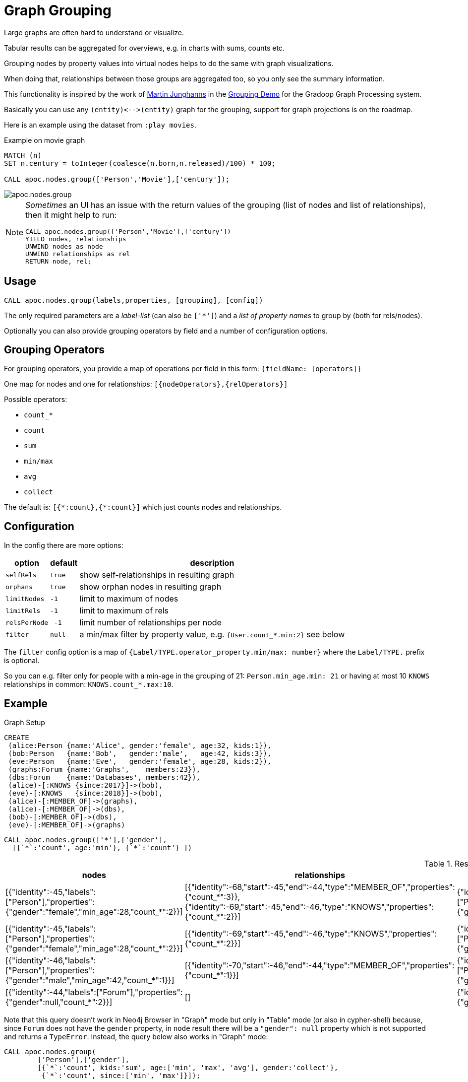 [[graph-grouping]]
= Graph Grouping
:description: This section describes procedures that can be used to group nodes by property values to create virtual nodes for graph visualizations.




Large graphs are often hard to understand or visualize.

Tabular results can be aggregated for overviews, e.g. in charts with sums, counts etc.

Grouping nodes by property values into virtual nodes helps to do the same with graph visualizations.

When doing that, relationships between those groups are aggregated too, so you only see the summary information.

This functionality is inspired by the work of https://twitter.com/kc1s[Martin Junghanns] in the https://github.com/dbs-leipzig/gradoop_demo#graph-grouping[Grouping Demo] for the Gradoop Graph Processing system.

Basically you can use any `+(entity)<-->(entity)+` graph for the grouping, support for graph projections is on the roadmap.

Here is an example using the dataset from `:play movies`.

.Example on movie graph
[source,cypher]
----
MATCH (n)
SET n.century = toInteger(coalesce(n.born,n.released)/100) * 100;

CALL apoc.nodes.group(['Person','Movie'],['century']);
----

image::apoc.nodes.group.jpg[scaledwidth="100%"]


[NOTE]
====
_Sometimes_ an UI has an issue with the return values of the grouping (list of nodes and list of relationships), then it might help to run:

[source,cypher]
----
CALL apoc.nodes.group(['Person','Movie'],['century'])
YIELD nodes, relationships
UNWIND nodes as node
UNWIND relationships as rel
RETURN node, rel;
----
====

== Usage

[source,cypher]
----
CALL apoc.nodes.group(labels,properties, [grouping], [config])
----

The only required parameters are a _label-list_ (can also be `['*']`) and a _list of property names_ to group by (both for rels/nodes).

Optionally you can also provide grouping operators by field and a number of configuration options.

== Grouping Operators

For grouping operators, you provide a map of operations per field in this form: `{fieldName: [operators]}`

One map for nodes and one for relationships: `[{nodeOperators},{relOperators}]`

Possible operators:

* `count_*`
* `count`
* `sum`
* `min/max`
* `avg`
* `collect`

The default is: `+[{*:count},{*:count}]+` which just counts nodes and relationships.

== Configuration

In the config there are more options:

[opts="header,autowidth",cols="m,m,a",]
|===
| option | default | description
| selfRels | true | show self-relationships in resulting graph
| orphans | true | show orphan nodes in resulting graph
| limitNodes | -1 | limit to maximum of nodes
| limitRels | -1 | limit to maximum of rels
| relsPerNode | -1 | limit number of relationships per node
| filter | null | a min/max filter by property value, e.g. `{User.count_*.min:2}` see below
|===

The `filter` config option is a map of `{Label/TYPE.operator_property.min/max: number}` where the `Label/TYPE.` prefix is optional.

So you can e.g. filter only for people with a min-age in the grouping of 21: `Person.min_age.min: 21`
or having at most 10 `KNOWS` relationships in common: `KNOWS.count_*.max:10`.

== Example

.Graph Setup
[source,cypher]
----
CREATE
 (alice:Person {name:'Alice', gender:'female', age:32, kids:1}),
 (bob:Person   {name:'Bob',   gender:'male',   age:42, kids:3}),
 (eve:Person   {name:'Eve',   gender:'female', age:28, kids:2}),
 (graphs:Forum {name:'Graphs',    members:23}),
 (dbs:Forum    {name:'Databases', members:42}),
 (alice)-[:KNOWS {since:2017}]->(bob),
 (eve)-[:KNOWS   {since:2018}]->(bob),
 (alice)-[:MEMBER_OF]->(graphs),
 (alice)-[:MEMBER_OF]->(dbs),
 (bob)-[:MEMBER_OF]->(dbs),
 (eve)-[:MEMBER_OF]->(graphs)
----

[source,cypher]
----
CALL apoc.nodes.group(['*'],['gender'],
  [{`*`:'count', age:'min'}, {`*`:'count'} ])
----

.Results
[opts="header", cols="4"]
|===
| nodes	| relationships	| node |	relationship 
| [{"identity":-45,"labels":["Person"],"properties":{"gender":"female","min_age":28,"count_*":2}}] | [{"identity":-68,"start":-45,"end":-44,"type":"MEMBER_OF","properties":{"count_*":3}},{"identity":-69,"start":-45,"end":-46,"type":"KNOWS","properties":{"count_*":2}}] | {"identity":-45,"labels":["Person"],"properties":{"gender":"female","min_age":28,"count_*":2}} | {"identity":-68,"start":-45,"end":-44,"type":"MEMBER_OF","properties":{"count_*":3}}
| [{"identity":-45,"labels":["Person"],"properties":{"gender":"female","min_age":28,"count_*":2}}] | [{"identity":-69,"start":-45,"end":-46,"type":"KNOWS","properties":{"count_*":2}}] | {"identity":-45,"labels":["Person"],"properties":{"gender":"female","min_age":28,"count_*":2}} | {"identity":-69,"start":-45,"end":-46,"type":"KNOWS","properties":{"count_*":2}} 
| [{"identity":-46,"labels":["Person"],"properties":{"gender":"male","min_age":42,"count_*":1}}] | [{"identity":-70,"start":-46,"end":-44,"type":"MEMBER_OF","properties":{"count_*":1}}] | {"identity":-46,"labels":["Person"],"properties":{"gender":"male","min_age":42,"count_*":1}} | {"identity":-70,"start":-46,"end":-44,"type":"MEMBER_OF","properties":{"count_*":1}} 
| [{"identity":-44,"labels":["Forum"],"properties":{"gender":null,"count_*":2}}] | [] | {"identity":-44,"labels":["Forum"],"properties":{"gender":null,"count_*":2}} | null
|===


Note that this query doesn't work in Neo4j Browser in "Graph" mode but only in "Table" mode (or also in cypher-shell) because, 
since `Forum` does not have the `gender` property, in `node` result there will be a `"gender": null` property which is not supported and returns a `TypeError`.
Instead, the query below also works in "Graph" mode:

[source,cypher]
----
CALL apoc.nodes.group(
        ['Person'],['gender'],
        [{`*`:'count', kids:'sum', age:['min', 'max', 'avg'], gender:'collect'},
         {`*`:'count', since:['min', 'max']}]);
----


Larger Example

.Setup
----
with ["US","DE","UK","FR","CA","BR","SE"] as tld
unwind range(1,1000) as id
create (u:User {id:id, age : id % 100, female: rand() < 0.5, name: "Name "+id, country:tld[toInteger(rand()*size(tld))]})
with collect(u) as users
unwind users as u
with u, users[toInteger(rand()*size(users))] as u2
where u <> u2
merge (u)-[:KNOWS]-(u2);
----

----
call apoc.nodes.group(['*'], ['country'])
yield node, relationship return *
----

image::grouping-country-all.jpg[scaledwidth="100%"]

----
call apoc.nodes.group(['*'], ['country'], null,
    {selfRels:false, orphans:false,
     filter:{`User.count_*.min`:130,`KNOWS.count_*.max`:200}})
yield node, relationship return *
----

image::grouping-country-filter.jpg[scaledwidth="100%"]

To visualize this result in Neo4j Browser it's useful to have a custom Graph Style Sheet (GRASS) that renders the grouped properties with some of the aggregations.

[source,css]
----
node {
  diameter: 50px;
  color: #A5ABB6;
  border-color: #9AA1AC;
  border-width: 2px;
  text-color-internal: #FFFFFF;
  font-size: 10px;
}

relationship {
  color: #A5ABB6;
  shaft-width: 3px;
  font-size: 8px;
  padding: 3px;
  text-color-external: #000000;
  text-color-internal: #FFFFFF;
  caption: '{count_*}';
}

node.Country {
  color: #68BDF6;
  diameter: 80px;
  border-color: #5CA8DB;
  text-color-internal: #FFFFFF;
  caption: '{country} ({count_*})';
}
----
